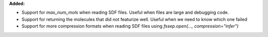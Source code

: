 **Added:**

* Support for `max_num_mols` when reading SDF files. Useful when files are large and debugging code.
* Support for returning the molecules that did not featurize well. Useful when we need to know which one failed
* Support for more compression formats when reading SDF files using `fssep.open(..., compression="infer")`
